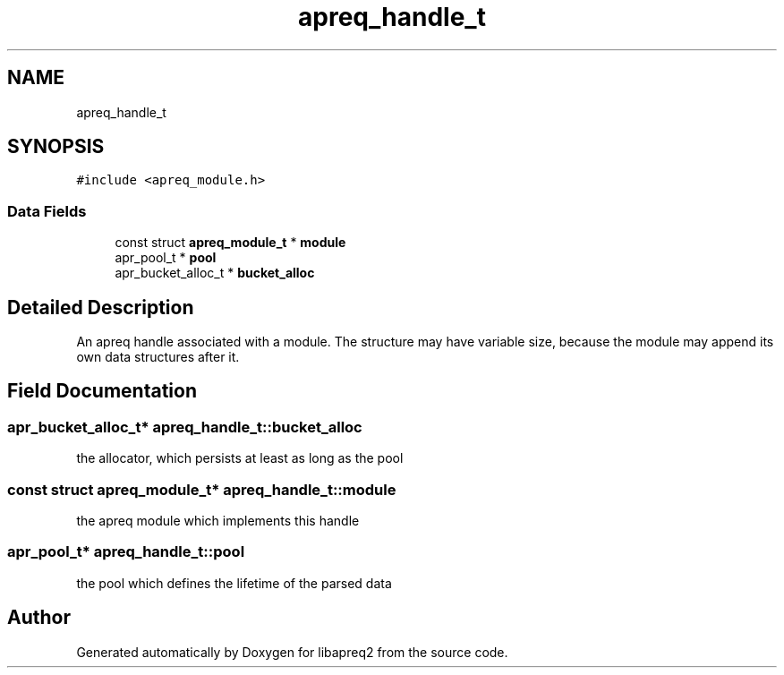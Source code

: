 .TH "apreq_handle_t" 3 "Wed Mar 10 2021" "Version 2.16" "libapreq2" \" -*- nroff -*-
.ad l
.nh
.SH NAME
apreq_handle_t
.SH SYNOPSIS
.br
.PP
.PP
\fC#include <apreq_module\&.h>\fP
.SS "Data Fields"

.in +1c
.ti -1c
.RI "const struct \fBapreq_module_t\fP * \fBmodule\fP"
.br
.ti -1c
.RI "apr_pool_t * \fBpool\fP"
.br
.ti -1c
.RI "apr_bucket_alloc_t * \fBbucket_alloc\fP"
.br
.in -1c
.SH "Detailed Description"
.PP 
An apreq handle associated with a module\&. The structure may have variable size, because the module may append its own data structures after it\&. 
.SH "Field Documentation"
.PP 
.SS "apr_bucket_alloc_t* apreq_handle_t::bucket_alloc"
the allocator, which persists at least as long as the pool 
.SS "const struct \fBapreq_module_t\fP* apreq_handle_t::module"
the apreq module which implements this handle 
.SS "apr_pool_t* apreq_handle_t::pool"
the pool which defines the lifetime of the parsed data 

.SH "Author"
.PP 
Generated automatically by Doxygen for libapreq2 from the source code\&.
